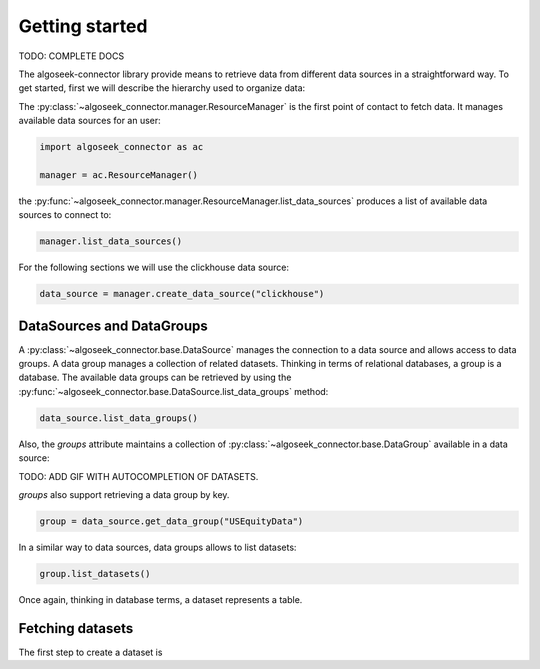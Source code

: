 .. _datasets:

Getting started
===============

TODO: COMPLETE DOCS

The algoseek-connector library provide means to retrieve data from different
data sources in a straightforward way. To get started, first we will describe
the hierarchy used to organize data:

The :py:class:`~algoseek_connector.manager.ResourceManager` is the first point of contact
to fetch data. It manages available data sources for an user:

.. code-block:: python

    import algoseek_connector as ac

    manager = ac.ResourceManager()

the :py:func:`~algoseek_connector.manager.ResourceManager.list_data_sources` produces
a list of available data sources to connect to:

.. code-block:: python

    manager.list_data_sources()


For the following sections we will use the clickhouse data source:

.. code-block:: python

    data_source = manager.create_data_source("clickhouse")


DataSources and DataGroups
--------------------------

A :py:class:`~algoseek_connector.base.DataSource` manages the connection to a
data source and allows access to data groups. A data group manages a collection
of related datasets. Thinking in terms of relational databases, a group is a
database. The available data groups can be retrieved by using the
:py:func:`~algoseek_connector.base.DataSource.list_data_groups` method:

.. code-block:: python

    data_source.list_data_groups()

Also, the `groups` attribute maintains a collection of
:py:class:`~algoseek_connector.base.DataGroup` available in a data source:

TODO: ADD GIF WITH AUTOCOMPLETION OF DATASETS.

`groups` also support retrieving a data group by key.

.. code-block:: python

    group = data_source.get_data_group("USEquityData")


In a similar way to data sources, data groups allows to list datasets:

.. code-block:: python

    group.list_datasets()

Once again, thinking in database terms, a dataset represents a table.


Fetching datasets
-----------------

The first step to create a dataset is